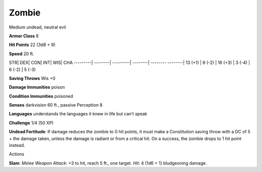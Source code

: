 Zombie  
---------


Medium undead, neutral evil

**Armor Class** 8

**Hit Points** 22 (3d8 + 9)

**Speed** 20 ft.

STR\| DEX\| CON\| INT\| WIS\| CHA ---------\| --------\| ---------\|
--------\| -------- --------\| 13 (+1) \| 6 (-2) \| 16 (+3) \| 3 (-4) \|
6 (-2) \| 5 (-3)

**Saving Throws** Wis +0

**Damage Immunities** poison

**Condition Immunities** poisoned

**Senses** darkvision 60 ft., passive Perception 8

**Languages** understands the languages it knew in life but can’t speak

**Challenge** 1/4 (50 XP)

**Undead Fortitude**: If damage reduces the zombie to 0 hit points, it
must make a Constitution saving throw with a DC of 5 + the damage taken,
unless the damage is radiant or from a critical hit. On a success, the
zombie drops to 1 hit point instead.

Actions

**Slam**: *Melee Weapon Attack*: +3 to hit, reach 5 ft., one target.
*Hit*: 4 (1d6 + 1) bludgeoning damage.
